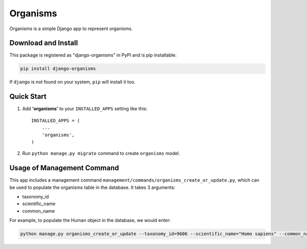 =========
Organisms
=========

Organisms is a simple Django app to represent organisms.


Download and Install
--------------------

This package is registered as "django-organisms" in PyPI and is pip
installable:

.. code-block:: shell

  pip install django-organisms

If ``django`` is not found on your system, ``pip`` will install it too.


Quick Start
-----------

1. Add **'organisms'** to your ``INSTALLED_APPS`` setting like this::

    INSTALLED_APPS = (
        ...
        'organisms',
    )

2. Run ``python manage.py migrate`` command to create ``organisms`` model.


Usage of Management Command
---------------------------

This app includes a management command
``management/commands/organisms_create_or_update.py``,
which can be used to populate the organisms table in the database.
It takes 3 arguments:

* taxonomy_id
* scientific_name
* common_name

For example, to populate the Human object in the database, we would enter:

.. code-block:: shell

  python manage.py organisms_create_or_update --taxonomy_id=9606 --scientific_name="Homo sapiens" --common_name="Human"
